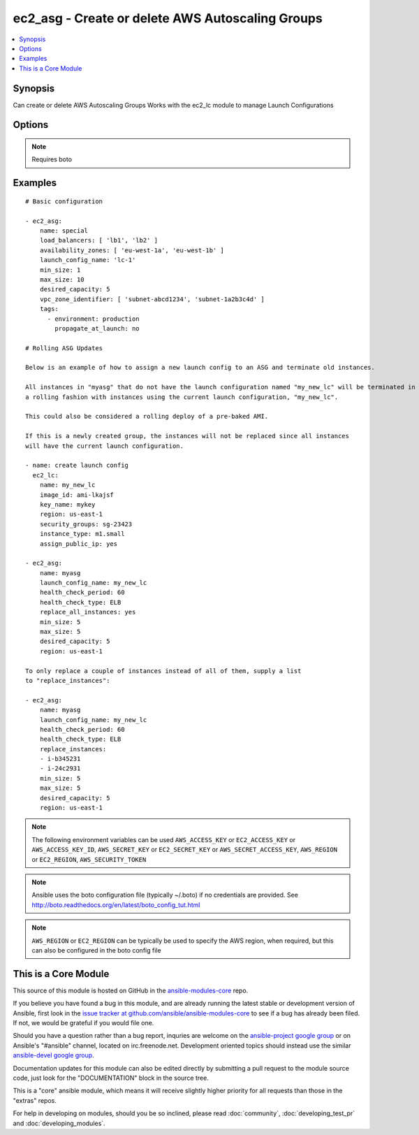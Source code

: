 .. _ec2_asg:


ec2_asg - Create or delete AWS Autoscaling Groups
+++++++++++++++++++++++++++++++++++++++++++++++++

.. contents::
   :local:
   :depth: 1



Synopsis
--------

.. versionadded:: 1.6

Can create or delete AWS Autoscaling Groups
Works with the ec2_lc module to manage Launch Configurations

Options
-------

.. raw:: html

    <table border=1 cellpadding=4>
    <tr>
    <th class="head">parameter</th>
    <th class="head">required</th>
    <th class="head">default</th>
    <th class="head">choices</th>
    <th class="head">comments</th>
    </tr>
            <tr>
    <td>availability_zones</td>
    <td>no</td>
    <td></td>
        <td><ul></ul></td>
        <td>List of availability zone names in which to create the group.  Defaults to all the availability zones in the region if vpc_zone_identifier is not set.</td>
    </tr>
            <tr>
    <td>aws_access_key</td>
    <td>no</td>
    <td></td>
        <td><ul></ul></td>
        <td>AWS access key. If not set then the value of the AWS_ACCESS_KEY environment variable is used.</td>
    </tr>
            <tr>
    <td>aws_secret_key</td>
    <td>no</td>
    <td></td>
        <td><ul></ul></td>
        <td>AWS secret key. If not set then the value of the AWS_SECRET_KEY environment variable is used.</td>
    </tr>
            <tr>
    <td>desired_capacity</td>
    <td>no</td>
    <td></td>
        <td><ul></ul></td>
        <td>Desired number of instances in group</td>
    </tr>
            <tr>
    <td>ec2_url</td>
    <td>no</td>
    <td></td>
        <td><ul></ul></td>
        <td>Url to use to connect to EC2 or your Eucalyptus cloud (by default the module will use EC2 endpoints).  Must be specified if region is not used. If not set then the value of the EC2_URL environment variable, if any, is used</td>
    </tr>
            <tr>
    <td>health_check_period</td>
    <td>no</td>
    <td>500 seconds</td>
        <td><ul></ul></td>
        <td>Length of time in seconds after a new EC2 instance comes into service that Auto Scaling starts checking its health. (added in Ansible 1.7)</td>
    </tr>
            <tr>
    <td>health_check_type</td>
    <td>no</td>
    <td>EC2</td>
        <td><ul><li>EC2</li><li>ELB</li></ul></td>
        <td>The service you want the health status from, Amazon EC2 or Elastic Load Balancer. (added in Ansible 1.7)</td>
    </tr>
            <tr>
    <td>launch_config_name</td>
    <td>no</td>
    <td></td>
        <td><ul></ul></td>
        <td>Name of the Launch configuration to use for the group. See the ec2_lc module for managing these.</td>
    </tr>
            <tr>
    <td>lc_check</td>
    <td>no</td>
    <td>True</td>
        <td><ul></ul></td>
        <td>Check to make sure instances that are being replaced with replace_instances do not aready have the current launch_config. (added in Ansible 1.8)</td>
    </tr>
            <tr>
    <td>load_balancers</td>
    <td>no</td>
    <td></td>
        <td><ul></ul></td>
        <td>List of ELB names to use for the group</td>
    </tr>
            <tr>
    <td>max_size</td>
    <td>no</td>
    <td></td>
        <td><ul></ul></td>
        <td>Maximum number of instances in group</td>
    </tr>
            <tr>
    <td>min_size</td>
    <td>no</td>
    <td></td>
        <td><ul></ul></td>
        <td>Minimum number of instances in group</td>
    </tr>
            <tr>
    <td>name</td>
    <td>yes</td>
    <td></td>
        <td><ul></ul></td>
        <td>Unique name for group to be created or deleted</td>
    </tr>
            <tr>
    <td>profile</td>
    <td>no</td>
    <td></td>
        <td><ul></ul></td>
        <td>uses a boto profile. Only works with boto &gt;= 2.24.0 (added in Ansible 1.6)</td>
    </tr>
            <tr>
    <td>region</td>
    <td>no</td>
    <td></td>
        <td><ul></ul></td>
        <td>The AWS region to use. If not specified then the value of the EC2_REGION environment variable, if any, is used.</td>
    </tr>
            <tr>
    <td>replace_all_instances</td>
    <td>no</td>
    <td></td>
        <td><ul></ul></td>
        <td>In a rolling fashion, replace all instances with an old launch configuration with one from the current launch configuraiton. (added in Ansible 1.8)</td>
    </tr>
            <tr>
    <td>replace_batch_size</td>
    <td>no</td>
    <td>1</td>
        <td><ul></ul></td>
        <td>Number of instances you'd like to replace at a time.  Used with replace_all_instances. (added in Ansible 1.8)</td>
    </tr>
            <tr>
    <td>replace_instances</td>
    <td>no</td>
    <td>None</td>
        <td><ul></ul></td>
        <td>List of instance_ids belonging to the named ASG that you would like to terminate and be replaced with instances matching the current launch configuration. (added in Ansible 1.8)</td>
    </tr>
            <tr>
    <td>security_token</td>
    <td>no</td>
    <td></td>
        <td><ul></ul></td>
        <td>security token to authenticate against AWS (added in Ansible 1.6)</td>
    </tr>
            <tr>
    <td>state</td>
    <td>yes</td>
    <td></td>
        <td><ul><li>present</li><li>absent</li></ul></td>
        <td>register or deregister the instance</td>
    </tr>
            <tr>
    <td>tags</td>
    <td>no</td>
    <td>None</td>
        <td><ul></ul></td>
        <td>A list of tags to add to the Auto Scale Group. Optional key is 'propagate_at_launch', which defaults to true. (added in Ansible 1.7)</td>
    </tr>
            <tr>
    <td>validate_certs</td>
    <td>no</td>
    <td>yes</td>
        <td><ul><li>yes</li><li>no</li></ul></td>
        <td>When set to "no", SSL certificates will not be validated for boto versions &gt;= 2.6.0. (added in Ansible 1.5)</td>
    </tr>
            <tr>
    <td>vpc_zone_identifier</td>
    <td>no</td>
    <td>None</td>
        <td><ul></ul></td>
        <td>List of VPC subnets to use</td>
    </tr>
            <tr>
    <td>wait_for_instances</td>
    <td>no</td>
    <td>True</td>
        <td><ul></ul></td>
        <td>Wait for the ASG instances to be in a ready state before exiting.  If instances are behind an ELB, it will wait until the instances are considered by the ELB. (added in Ansible 1.9)</td>
    </tr>
            <tr>
    <td>wait_timeout</td>
    <td>no</td>
    <td>300</td>
        <td><ul></ul></td>
        <td>how long before wait instances to become viable when replaced.  Used in concjunction with instance_ids option. (added in Ansible 1.8)</td>
    </tr>
        </table>


.. note:: Requires boto


Examples
--------

.. raw:: html

    <br/>


::

    # Basic configuration
    
    - ec2_asg:
        name: special
        load_balancers: [ 'lb1', 'lb2' ]
        availability_zones: [ 'eu-west-1a', 'eu-west-1b' ]
        launch_config_name: 'lc-1'
        min_size: 1
        max_size: 10
        desired_capacity: 5
        vpc_zone_identifier: [ 'subnet-abcd1234', 'subnet-1a2b3c4d' ]
        tags:
          - environment: production
            propagate_at_launch: no
    
    # Rolling ASG Updates
    
    Below is an example of how to assign a new launch config to an ASG and terminate old instances.  
    
    All instances in "myasg" that do not have the launch configuration named "my_new_lc" will be terminated in 
    a rolling fashion with instances using the current launch configuration, "my_new_lc".
    
    This could also be considered a rolling deploy of a pre-baked AMI.
    
    If this is a newly created group, the instances will not be replaced since all instances
    will have the current launch configuration.
    
    - name: create launch config
      ec2_lc:
        name: my_new_lc
        image_id: ami-lkajsf
        key_name: mykey
        region: us-east-1
        security_groups: sg-23423
        instance_type: m1.small
        assign_public_ip: yes
    
    - ec2_asg:
        name: myasg
        launch_config_name: my_new_lc
        health_check_period: 60
        health_check_type: ELB
        replace_all_instances: yes
        min_size: 5
        max_size: 5
        desired_capacity: 5
        region: us-east-1
    
    To only replace a couple of instances instead of all of them, supply a list
    to "replace_instances":
    
    - ec2_asg:
        name: myasg
        launch_config_name: my_new_lc
        health_check_period: 60
        health_check_type: ELB
        replace_instances:
        - i-b345231
        - i-24c2931
        min_size: 5
        max_size: 5
        desired_capacity: 5
        region: us-east-1

.. note:: The following environment variables can be used ``AWS_ACCESS_KEY`` or ``EC2_ACCESS_KEY`` or ``AWS_ACCESS_KEY_ID``, ``AWS_SECRET_KEY`` or ``EC2_SECRET_KEY`` or ``AWS_SECRET_ACCESS_KEY``, ``AWS_REGION`` or ``EC2_REGION``, ``AWS_SECURITY_TOKEN``
.. note:: Ansible uses the boto configuration file (typically ~/.boto) if no credentials are provided. See http://boto.readthedocs.org/en/latest/boto_config_tut.html
.. note:: ``AWS_REGION`` or ``EC2_REGION`` can be typically be used to specify the AWS region, when required, but this can also be configured in the boto config file


    
This is a Core Module
---------------------

This source of this module is hosted on GitHub in the `ansible-modules-core <http://github.com/ansible/ansible-modules-core>`_ repo.
  
If you believe you have found a bug in this module, and are already running the latest stable or development version of Ansible, first look in the `issue tracker at github.com/ansible/ansible-modules-core <http://github.com/ansible/ansible-modules-core>`_ to see if a bug has already been filed.  If not, we would be grateful if you would file one.

Should you have a question rather than a bug report, inquries are welcome on the `ansible-project google group <https://groups.google.com/forum/#!forum/ansible-project>`_ or on Ansible's "#ansible" channel, located on irc.freenode.net.   Development oriented topics should instead use the similar `ansible-devel google group <https://groups.google.com/forum/#!forum/ansible-devel>`_.

Documentation updates for this module can also be edited directly by submitting a pull request to the module source code, just look for the "DOCUMENTATION" block in the source tree.

This is a "core" ansible module, which means it will receive slightly higher priority for all requests than those in the "extras" repos.

    
For help in developing on modules, should you be so inclined, please read :doc:`community`, :doc:`developing_test_pr` and :doc:`developing_modules`.

